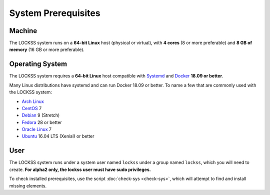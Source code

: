 ====================
System Prerequisites
====================

-------
Machine
-------

The LOCKSS system runs on a **64-bit Linux** host (physical or virtual), with **4 cores** (8 or more preferable) and **8 GB of memory** (16 GB or more preferable).

----------------
Operating System
----------------

The LOCKSS system requires a **64-bit Linux** host compatible with `Systemd <https://www.freedesktop.org/wiki/Software/systemd/>`_ and `Docker <https://www.docker.com/>`_ **18.09 or better**.

Many Linux distributions have systemd and can run Docker 18.09 or better. To name a few that are commonly used with the LOCKSS system:

*  `Arch Linux <https://www.archlinux.org/>`_
*  `CentOS <https://www.centos.org/>`_ 7
*  `Debian <https://www.debian.org/>`_ 9 (Stretch)
*  `Fedora <https://getfedora.org/>`_ 28 or better
*  `Oracle Linux <https://www.oracle.com/linux/>`_ 7
*  `Ubuntu <https://www.ubuntu.com/>`_ 16.04 LTS (Xenial) or better

----
User
----

The LOCKSS system runs under a system user named ``lockss`` under a group named ``lockss``, which you will need to create. **For alpha2 only, the lockss user must have sudo privileges.**

To check installed prerequisites, use the script :doc:`check-sys <check-sys>`, which will attempt to find and install missing elements.
